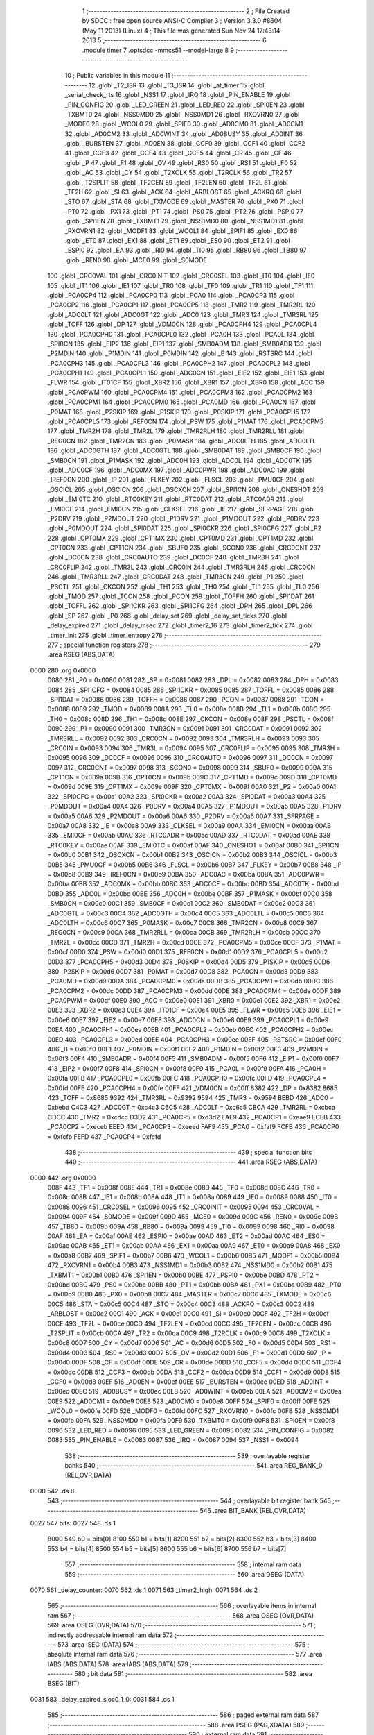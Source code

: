                               1 ;--------------------------------------------------------
                              2 ; File Created by SDCC : free open source ANSI-C Compiler
                              3 ; Version 3.3.0 #8604 (May 11 2013) (Linux)
                              4 ; This file was generated Sun Nov 24 17:43:14 2013
                              5 ;--------------------------------------------------------
                              6 	.module timer
                              7 	.optsdcc -mmcs51 --model-large
                              8 	
                              9 ;--------------------------------------------------------
                             10 ; Public variables in this module
                             11 ;--------------------------------------------------------
                             12 	.globl _T2_ISR
                             13 	.globl _T3_ISR
                             14 	.globl _at_timer
                             15 	.globl _serial_check_rts
                             16 	.globl _NSS1
                             17 	.globl _IRQ
                             18 	.globl _PIN_ENABLE
                             19 	.globl _PIN_CONFIG
                             20 	.globl _LED_GREEN
                             21 	.globl _LED_RED
                             22 	.globl _SPI0EN
                             23 	.globl _TXBMT0
                             24 	.globl _NSS0MD0
                             25 	.globl _NSS0MD1
                             26 	.globl _RXOVRN0
                             27 	.globl _MODF0
                             28 	.globl _WCOL0
                             29 	.globl _SPIF0
                             30 	.globl _AD0CM0
                             31 	.globl _AD0CM1
                             32 	.globl _AD0CM2
                             33 	.globl _AD0WINT
                             34 	.globl _AD0BUSY
                             35 	.globl _AD0INT
                             36 	.globl _BURSTEN
                             37 	.globl _AD0EN
                             38 	.globl _CCF0
                             39 	.globl _CCF1
                             40 	.globl _CCF2
                             41 	.globl _CCF3
                             42 	.globl _CCF4
                             43 	.globl _CCF5
                             44 	.globl _CR
                             45 	.globl _CF
                             46 	.globl _P
                             47 	.globl _F1
                             48 	.globl _OV
                             49 	.globl _RS0
                             50 	.globl _RS1
                             51 	.globl _F0
                             52 	.globl _AC
                             53 	.globl _CY
                             54 	.globl _T2XCLK
                             55 	.globl _T2RCLK
                             56 	.globl _TR2
                             57 	.globl _T2SPLIT
                             58 	.globl _TF2CEN
                             59 	.globl _TF2LEN
                             60 	.globl _TF2L
                             61 	.globl _TF2H
                             62 	.globl _SI
                             63 	.globl _ACK
                             64 	.globl _ARBLOST
                             65 	.globl _ACKRQ
                             66 	.globl _STO
                             67 	.globl _STA
                             68 	.globl _TXMODE
                             69 	.globl _MASTER
                             70 	.globl _PX0
                             71 	.globl _PT0
                             72 	.globl _PX1
                             73 	.globl _PT1
                             74 	.globl _PS0
                             75 	.globl _PT2
                             76 	.globl _PSPI0
                             77 	.globl _SPI1EN
                             78 	.globl _TXBMT1
                             79 	.globl _NSS1MD0
                             80 	.globl _NSS1MD1
                             81 	.globl _RXOVRN1
                             82 	.globl _MODF1
                             83 	.globl _WCOL1
                             84 	.globl _SPIF1
                             85 	.globl _EX0
                             86 	.globl _ET0
                             87 	.globl _EX1
                             88 	.globl _ET1
                             89 	.globl _ES0
                             90 	.globl _ET2
                             91 	.globl _ESPI0
                             92 	.globl _EA
                             93 	.globl _RI0
                             94 	.globl _TI0
                             95 	.globl _RB80
                             96 	.globl _TB80
                             97 	.globl _REN0
                             98 	.globl _MCE0
                             99 	.globl _S0MODE
                            100 	.globl _CRC0VAL
                            101 	.globl _CRC0INIT
                            102 	.globl _CRC0SEL
                            103 	.globl _IT0
                            104 	.globl _IE0
                            105 	.globl _IT1
                            106 	.globl _IE1
                            107 	.globl _TR0
                            108 	.globl _TF0
                            109 	.globl _TR1
                            110 	.globl _TF1
                            111 	.globl _PCA0CP4
                            112 	.globl _PCA0CP0
                            113 	.globl _PCA0
                            114 	.globl _PCA0CP3
                            115 	.globl _PCA0CP2
                            116 	.globl _PCA0CP1
                            117 	.globl _PCA0CP5
                            118 	.globl _TMR2
                            119 	.globl _TMR2RL
                            120 	.globl _ADC0LT
                            121 	.globl _ADC0GT
                            122 	.globl _ADC0
                            123 	.globl _TMR3
                            124 	.globl _TMR3RL
                            125 	.globl _TOFF
                            126 	.globl _DP
                            127 	.globl _VDM0CN
                            128 	.globl _PCA0CPH4
                            129 	.globl _PCA0CPL4
                            130 	.globl _PCA0CPH0
                            131 	.globl _PCA0CPL0
                            132 	.globl _PCA0H
                            133 	.globl _PCA0L
                            134 	.globl _SPI0CN
                            135 	.globl _EIP2
                            136 	.globl _EIP1
                            137 	.globl _SMB0ADM
                            138 	.globl _SMB0ADR
                            139 	.globl _P2MDIN
                            140 	.globl _P1MDIN
                            141 	.globl _P0MDIN
                            142 	.globl _B
                            143 	.globl _RSTSRC
                            144 	.globl _PCA0CPH3
                            145 	.globl _PCA0CPL3
                            146 	.globl _PCA0CPH2
                            147 	.globl _PCA0CPL2
                            148 	.globl _PCA0CPH1
                            149 	.globl _PCA0CPL1
                            150 	.globl _ADC0CN
                            151 	.globl _EIE2
                            152 	.globl _EIE1
                            153 	.globl _FLWR
                            154 	.globl _IT01CF
                            155 	.globl _XBR2
                            156 	.globl _XBR1
                            157 	.globl _XBR0
                            158 	.globl _ACC
                            159 	.globl _PCA0PWM
                            160 	.globl _PCA0CPM4
                            161 	.globl _PCA0CPM3
                            162 	.globl _PCA0CPM2
                            163 	.globl _PCA0CPM1
                            164 	.globl _PCA0CPM0
                            165 	.globl _PCA0MD
                            166 	.globl _PCA0CN
                            167 	.globl _P0MAT
                            168 	.globl _P2SKIP
                            169 	.globl _P1SKIP
                            170 	.globl _P0SKIP
                            171 	.globl _PCA0CPH5
                            172 	.globl _PCA0CPL5
                            173 	.globl _REF0CN
                            174 	.globl _PSW
                            175 	.globl _P1MAT
                            176 	.globl _PCA0CPM5
                            177 	.globl _TMR2H
                            178 	.globl _TMR2L
                            179 	.globl _TMR2RLH
                            180 	.globl _TMR2RLL
                            181 	.globl _REG0CN
                            182 	.globl _TMR2CN
                            183 	.globl _P0MASK
                            184 	.globl _ADC0LTH
                            185 	.globl _ADC0LTL
                            186 	.globl _ADC0GTH
                            187 	.globl _ADC0GTL
                            188 	.globl _SMB0DAT
                            189 	.globl _SMB0CF
                            190 	.globl _SMB0CN
                            191 	.globl _P1MASK
                            192 	.globl _ADC0H
                            193 	.globl _ADC0L
                            194 	.globl _ADC0TK
                            195 	.globl _ADC0CF
                            196 	.globl _ADC0MX
                            197 	.globl _ADC0PWR
                            198 	.globl _ADC0AC
                            199 	.globl _IREF0CN
                            200 	.globl _IP
                            201 	.globl _FLKEY
                            202 	.globl _FLSCL
                            203 	.globl _PMU0CF
                            204 	.globl _OSCICL
                            205 	.globl _OSCICN
                            206 	.globl _OSCXCN
                            207 	.globl _SPI1CN
                            208 	.globl _ONESHOT
                            209 	.globl _EMI0TC
                            210 	.globl _RTC0KEY
                            211 	.globl _RTC0DAT
                            212 	.globl _RTC0ADR
                            213 	.globl _EMI0CF
                            214 	.globl _EMI0CN
                            215 	.globl _CLKSEL
                            216 	.globl _IE
                            217 	.globl _SFRPAGE
                            218 	.globl _P2DRV
                            219 	.globl _P2MDOUT
                            220 	.globl _P1DRV
                            221 	.globl _P1MDOUT
                            222 	.globl _P0DRV
                            223 	.globl _P0MDOUT
                            224 	.globl _SPI0DAT
                            225 	.globl _SPI0CKR
                            226 	.globl _SPI0CFG
                            227 	.globl _P2
                            228 	.globl _CPT0MX
                            229 	.globl _CPT1MX
                            230 	.globl _CPT0MD
                            231 	.globl _CPT1MD
                            232 	.globl _CPT0CN
                            233 	.globl _CPT1CN
                            234 	.globl _SBUF0
                            235 	.globl _SCON0
                            236 	.globl _CRC0CNT
                            237 	.globl _DC0CN
                            238 	.globl _CRC0AUTO
                            239 	.globl _DC0CF
                            240 	.globl _TMR3H
                            241 	.globl _CRC0FLIP
                            242 	.globl _TMR3L
                            243 	.globl _CRC0IN
                            244 	.globl _TMR3RLH
                            245 	.globl _CRC0CN
                            246 	.globl _TMR3RLL
                            247 	.globl _CRC0DAT
                            248 	.globl _TMR3CN
                            249 	.globl _P1
                            250 	.globl _PSCTL
                            251 	.globl _CKCON
                            252 	.globl _TH1
                            253 	.globl _TH0
                            254 	.globl _TL1
                            255 	.globl _TL0
                            256 	.globl _TMOD
                            257 	.globl _TCON
                            258 	.globl _PCON
                            259 	.globl _TOFFH
                            260 	.globl _SPI1DAT
                            261 	.globl _TOFFL
                            262 	.globl _SPI1CKR
                            263 	.globl _SPI1CFG
                            264 	.globl _DPH
                            265 	.globl _DPL
                            266 	.globl _SP
                            267 	.globl _P0
                            268 	.globl _delay_set
                            269 	.globl _delay_set_ticks
                            270 	.globl _delay_expired
                            271 	.globl _delay_msec
                            272 	.globl _timer2_16
                            273 	.globl _timer2_tick
                            274 	.globl _timer_init
                            275 	.globl _timer_entropy
                            276 ;--------------------------------------------------------
                            277 ; special function registers
                            278 ;--------------------------------------------------------
                            279 	.area RSEG    (ABS,DATA)
   0000                     280 	.org 0x0000
                     0080   281 _P0	=	0x0080
                     0081   282 _SP	=	0x0081
                     0082   283 _DPL	=	0x0082
                     0083   284 _DPH	=	0x0083
                     0084   285 _SPI1CFG	=	0x0084
                     0085   286 _SPI1CKR	=	0x0085
                     0085   287 _TOFFL	=	0x0085
                     0086   288 _SPI1DAT	=	0x0086
                     0086   289 _TOFFH	=	0x0086
                     0087   290 _PCON	=	0x0087
                     0088   291 _TCON	=	0x0088
                     0089   292 _TMOD	=	0x0089
                     008A   293 _TL0	=	0x008a
                     008B   294 _TL1	=	0x008b
                     008C   295 _TH0	=	0x008c
                     008D   296 _TH1	=	0x008d
                     008E   297 _CKCON	=	0x008e
                     008F   298 _PSCTL	=	0x008f
                     0090   299 _P1	=	0x0090
                     0091   300 _TMR3CN	=	0x0091
                     0091   301 _CRC0DAT	=	0x0091
                     0092   302 _TMR3RLL	=	0x0092
                     0092   303 _CRC0CN	=	0x0092
                     0093   304 _TMR3RLH	=	0x0093
                     0093   305 _CRC0IN	=	0x0093
                     0094   306 _TMR3L	=	0x0094
                     0095   307 _CRC0FLIP	=	0x0095
                     0095   308 _TMR3H	=	0x0095
                     0096   309 _DC0CF	=	0x0096
                     0096   310 _CRC0AUTO	=	0x0096
                     0097   311 _DC0CN	=	0x0097
                     0097   312 _CRC0CNT	=	0x0097
                     0098   313 _SCON0	=	0x0098
                     0099   314 _SBUF0	=	0x0099
                     009A   315 _CPT1CN	=	0x009a
                     009B   316 _CPT0CN	=	0x009b
                     009C   317 _CPT1MD	=	0x009c
                     009D   318 _CPT0MD	=	0x009d
                     009E   319 _CPT1MX	=	0x009e
                     009F   320 _CPT0MX	=	0x009f
                     00A0   321 _P2	=	0x00a0
                     00A1   322 _SPI0CFG	=	0x00a1
                     00A2   323 _SPI0CKR	=	0x00a2
                     00A3   324 _SPI0DAT	=	0x00a3
                     00A4   325 _P0MDOUT	=	0x00a4
                     00A4   326 _P0DRV	=	0x00a4
                     00A5   327 _P1MDOUT	=	0x00a5
                     00A5   328 _P1DRV	=	0x00a5
                     00A6   329 _P2MDOUT	=	0x00a6
                     00A6   330 _P2DRV	=	0x00a6
                     00A7   331 _SFRPAGE	=	0x00a7
                     00A8   332 _IE	=	0x00a8
                     00A9   333 _CLKSEL	=	0x00a9
                     00AA   334 _EMI0CN	=	0x00aa
                     00AB   335 _EMI0CF	=	0x00ab
                     00AC   336 _RTC0ADR	=	0x00ac
                     00AD   337 _RTC0DAT	=	0x00ad
                     00AE   338 _RTC0KEY	=	0x00ae
                     00AF   339 _EMI0TC	=	0x00af
                     00AF   340 _ONESHOT	=	0x00af
                     00B0   341 _SPI1CN	=	0x00b0
                     00B1   342 _OSCXCN	=	0x00b1
                     00B2   343 _OSCICN	=	0x00b2
                     00B3   344 _OSCICL	=	0x00b3
                     00B5   345 _PMU0CF	=	0x00b5
                     00B6   346 _FLSCL	=	0x00b6
                     00B7   347 _FLKEY	=	0x00b7
                     00B8   348 _IP	=	0x00b8
                     00B9   349 _IREF0CN	=	0x00b9
                     00BA   350 _ADC0AC	=	0x00ba
                     00BA   351 _ADC0PWR	=	0x00ba
                     00BB   352 _ADC0MX	=	0x00bb
                     00BC   353 _ADC0CF	=	0x00bc
                     00BD   354 _ADC0TK	=	0x00bd
                     00BD   355 _ADC0L	=	0x00bd
                     00BE   356 _ADC0H	=	0x00be
                     00BF   357 _P1MASK	=	0x00bf
                     00C0   358 _SMB0CN	=	0x00c0
                     00C1   359 _SMB0CF	=	0x00c1
                     00C2   360 _SMB0DAT	=	0x00c2
                     00C3   361 _ADC0GTL	=	0x00c3
                     00C4   362 _ADC0GTH	=	0x00c4
                     00C5   363 _ADC0LTL	=	0x00c5
                     00C6   364 _ADC0LTH	=	0x00c6
                     00C7   365 _P0MASK	=	0x00c7
                     00C8   366 _TMR2CN	=	0x00c8
                     00C9   367 _REG0CN	=	0x00c9
                     00CA   368 _TMR2RLL	=	0x00ca
                     00CB   369 _TMR2RLH	=	0x00cb
                     00CC   370 _TMR2L	=	0x00cc
                     00CD   371 _TMR2H	=	0x00cd
                     00CE   372 _PCA0CPM5	=	0x00ce
                     00CF   373 _P1MAT	=	0x00cf
                     00D0   374 _PSW	=	0x00d0
                     00D1   375 _REF0CN	=	0x00d1
                     00D2   376 _PCA0CPL5	=	0x00d2
                     00D3   377 _PCA0CPH5	=	0x00d3
                     00D4   378 _P0SKIP	=	0x00d4
                     00D5   379 _P1SKIP	=	0x00d5
                     00D6   380 _P2SKIP	=	0x00d6
                     00D7   381 _P0MAT	=	0x00d7
                     00D8   382 _PCA0CN	=	0x00d8
                     00D9   383 _PCA0MD	=	0x00d9
                     00DA   384 _PCA0CPM0	=	0x00da
                     00DB   385 _PCA0CPM1	=	0x00db
                     00DC   386 _PCA0CPM2	=	0x00dc
                     00DD   387 _PCA0CPM3	=	0x00dd
                     00DE   388 _PCA0CPM4	=	0x00de
                     00DF   389 _PCA0PWM	=	0x00df
                     00E0   390 _ACC	=	0x00e0
                     00E1   391 _XBR0	=	0x00e1
                     00E2   392 _XBR1	=	0x00e2
                     00E3   393 _XBR2	=	0x00e3
                     00E4   394 _IT01CF	=	0x00e4
                     00E5   395 _FLWR	=	0x00e5
                     00E6   396 _EIE1	=	0x00e6
                     00E7   397 _EIE2	=	0x00e7
                     00E8   398 _ADC0CN	=	0x00e8
                     00E9   399 _PCA0CPL1	=	0x00e9
                     00EA   400 _PCA0CPH1	=	0x00ea
                     00EB   401 _PCA0CPL2	=	0x00eb
                     00EC   402 _PCA0CPH2	=	0x00ec
                     00ED   403 _PCA0CPL3	=	0x00ed
                     00EE   404 _PCA0CPH3	=	0x00ee
                     00EF   405 _RSTSRC	=	0x00ef
                     00F0   406 _B	=	0x00f0
                     00F1   407 _P0MDIN	=	0x00f1
                     00F2   408 _P1MDIN	=	0x00f2
                     00F3   409 _P2MDIN	=	0x00f3
                     00F4   410 _SMB0ADR	=	0x00f4
                     00F5   411 _SMB0ADM	=	0x00f5
                     00F6   412 _EIP1	=	0x00f6
                     00F7   413 _EIP2	=	0x00f7
                     00F8   414 _SPI0CN	=	0x00f8
                     00F9   415 _PCA0L	=	0x00f9
                     00FA   416 _PCA0H	=	0x00fa
                     00FB   417 _PCA0CPL0	=	0x00fb
                     00FC   418 _PCA0CPH0	=	0x00fc
                     00FD   419 _PCA0CPL4	=	0x00fd
                     00FE   420 _PCA0CPH4	=	0x00fe
                     00FF   421 _VDM0CN	=	0x00ff
                     8382   422 _DP	=	0x8382
                     8685   423 _TOFF	=	0x8685
                     9392   424 _TMR3RL	=	0x9392
                     9594   425 _TMR3	=	0x9594
                     BEBD   426 _ADC0	=	0xbebd
                     C4C3   427 _ADC0GT	=	0xc4c3
                     C6C5   428 _ADC0LT	=	0xc6c5
                     CBCA   429 _TMR2RL	=	0xcbca
                     CDCC   430 _TMR2	=	0xcdcc
                     D3D2   431 _PCA0CP5	=	0xd3d2
                     EAE9   432 _PCA0CP1	=	0xeae9
                     ECEB   433 _PCA0CP2	=	0xeceb
                     EEED   434 _PCA0CP3	=	0xeeed
                     FAF9   435 _PCA0	=	0xfaf9
                     FCFB   436 _PCA0CP0	=	0xfcfb
                     FEFD   437 _PCA0CP4	=	0xfefd
                            438 ;--------------------------------------------------------
                            439 ; special function bits
                            440 ;--------------------------------------------------------
                            441 	.area RSEG    (ABS,DATA)
   0000                     442 	.org 0x0000
                     008F   443 _TF1	=	0x008f
                     008E   444 _TR1	=	0x008e
                     008D   445 _TF0	=	0x008d
                     008C   446 _TR0	=	0x008c
                     008B   447 _IE1	=	0x008b
                     008A   448 _IT1	=	0x008a
                     0089   449 _IE0	=	0x0089
                     0088   450 _IT0	=	0x0088
                     0096   451 _CRC0SEL	=	0x0096
                     0095   452 _CRC0INIT	=	0x0095
                     0094   453 _CRC0VAL	=	0x0094
                     009F   454 _S0MODE	=	0x009f
                     009D   455 _MCE0	=	0x009d
                     009C   456 _REN0	=	0x009c
                     009B   457 _TB80	=	0x009b
                     009A   458 _RB80	=	0x009a
                     0099   459 _TI0	=	0x0099
                     0098   460 _RI0	=	0x0098
                     00AF   461 _EA	=	0x00af
                     00AE   462 _ESPI0	=	0x00ae
                     00AD   463 _ET2	=	0x00ad
                     00AC   464 _ES0	=	0x00ac
                     00AB   465 _ET1	=	0x00ab
                     00AA   466 _EX1	=	0x00aa
                     00A9   467 _ET0	=	0x00a9
                     00A8   468 _EX0	=	0x00a8
                     00B7   469 _SPIF1	=	0x00b7
                     00B6   470 _WCOL1	=	0x00b6
                     00B5   471 _MODF1	=	0x00b5
                     00B4   472 _RXOVRN1	=	0x00b4
                     00B3   473 _NSS1MD1	=	0x00b3
                     00B2   474 _NSS1MD0	=	0x00b2
                     00B1   475 _TXBMT1	=	0x00b1
                     00B0   476 _SPI1EN	=	0x00b0
                     00BE   477 _PSPI0	=	0x00be
                     00BD   478 _PT2	=	0x00bd
                     00BC   479 _PS0	=	0x00bc
                     00BB   480 _PT1	=	0x00bb
                     00BA   481 _PX1	=	0x00ba
                     00B9   482 _PT0	=	0x00b9
                     00B8   483 _PX0	=	0x00b8
                     00C7   484 _MASTER	=	0x00c7
                     00C6   485 _TXMODE	=	0x00c6
                     00C5   486 _STA	=	0x00c5
                     00C4   487 _STO	=	0x00c4
                     00C3   488 _ACKRQ	=	0x00c3
                     00C2   489 _ARBLOST	=	0x00c2
                     00C1   490 _ACK	=	0x00c1
                     00C0   491 _SI	=	0x00c0
                     00CF   492 _TF2H	=	0x00cf
                     00CE   493 _TF2L	=	0x00ce
                     00CD   494 _TF2LEN	=	0x00cd
                     00CC   495 _TF2CEN	=	0x00cc
                     00CB   496 _T2SPLIT	=	0x00cb
                     00CA   497 _TR2	=	0x00ca
                     00C9   498 _T2RCLK	=	0x00c9
                     00C8   499 _T2XCLK	=	0x00c8
                     00D7   500 _CY	=	0x00d7
                     00D6   501 _AC	=	0x00d6
                     00D5   502 _F0	=	0x00d5
                     00D4   503 _RS1	=	0x00d4
                     00D3   504 _RS0	=	0x00d3
                     00D2   505 _OV	=	0x00d2
                     00D1   506 _F1	=	0x00d1
                     00D0   507 _P	=	0x00d0
                     00DF   508 _CF	=	0x00df
                     00DE   509 _CR	=	0x00de
                     00DD   510 _CCF5	=	0x00dd
                     00DC   511 _CCF4	=	0x00dc
                     00DB   512 _CCF3	=	0x00db
                     00DA   513 _CCF2	=	0x00da
                     00D9   514 _CCF1	=	0x00d9
                     00D8   515 _CCF0	=	0x00d8
                     00EF   516 _AD0EN	=	0x00ef
                     00EE   517 _BURSTEN	=	0x00ee
                     00ED   518 _AD0INT	=	0x00ed
                     00EC   519 _AD0BUSY	=	0x00ec
                     00EB   520 _AD0WINT	=	0x00eb
                     00EA   521 _AD0CM2	=	0x00ea
                     00E9   522 _AD0CM1	=	0x00e9
                     00E8   523 _AD0CM0	=	0x00e8
                     00FF   524 _SPIF0	=	0x00ff
                     00FE   525 _WCOL0	=	0x00fe
                     00FD   526 _MODF0	=	0x00fd
                     00FC   527 _RXOVRN0	=	0x00fc
                     00FB   528 _NSS0MD1	=	0x00fb
                     00FA   529 _NSS0MD0	=	0x00fa
                     00F9   530 _TXBMT0	=	0x00f9
                     00F8   531 _SPI0EN	=	0x00f8
                     0096   532 _LED_RED	=	0x0096
                     0095   533 _LED_GREEN	=	0x0095
                     0082   534 _PIN_CONFIG	=	0x0082
                     0083   535 _PIN_ENABLE	=	0x0083
                     0087   536 _IRQ	=	0x0087
                     0094   537 _NSS1	=	0x0094
                            538 ;--------------------------------------------------------
                            539 ; overlayable register banks
                            540 ;--------------------------------------------------------
                            541 	.area REG_BANK_0	(REL,OVR,DATA)
   0000                     542 	.ds 8
                            543 ;--------------------------------------------------------
                            544 ; overlayable bit register bank
                            545 ;--------------------------------------------------------
                            546 	.area BIT_BANK	(REL,OVR,DATA)
   0027                     547 bits:
   0027                     548 	.ds 1
                     8000   549 	b0 = bits[0]
                     8100   550 	b1 = bits[1]
                     8200   551 	b2 = bits[2]
                     8300   552 	b3 = bits[3]
                     8400   553 	b4 = bits[4]
                     8500   554 	b5 = bits[5]
                     8600   555 	b6 = bits[6]
                     8700   556 	b7 = bits[7]
                            557 ;--------------------------------------------------------
                            558 ; internal ram data
                            559 ;--------------------------------------------------------
                            560 	.area DSEG    (DATA)
   0070                     561 _delay_counter:
   0070                     562 	.ds 1
   0071                     563 _timer2_high:
   0071                     564 	.ds 2
                            565 ;--------------------------------------------------------
                            566 ; overlayable items in internal ram 
                            567 ;--------------------------------------------------------
                            568 	.area	OSEG    (OVR,DATA)
                            569 	.area	OSEG    (OVR,DATA)
                            570 ;--------------------------------------------------------
                            571 ; indirectly addressable internal ram data
                            572 ;--------------------------------------------------------
                            573 	.area ISEG    (DATA)
                            574 ;--------------------------------------------------------
                            575 ; absolute internal ram data
                            576 ;--------------------------------------------------------
                            577 	.area IABS    (ABS,DATA)
                            578 	.area IABS    (ABS,DATA)
                            579 ;--------------------------------------------------------
                            580 ; bit data
                            581 ;--------------------------------------------------------
                            582 	.area BSEG    (BIT)
   0031                     583 _delay_expired_sloc0_1_0:
   0031                     584 	.ds 1
                            585 ;--------------------------------------------------------
                            586 ; paged external ram data
                            587 ;--------------------------------------------------------
                            588 	.area PSEG    (PAG,XDATA)
                            589 ;--------------------------------------------------------
                            590 ; external ram data
                            591 ;--------------------------------------------------------
                            592 	.area XSEG    (XDATA)
                            593 ;--------------------------------------------------------
                            594 ; absolute external ram data
                            595 ;--------------------------------------------------------
                            596 	.area XABS    (ABS,XDATA)
                            597 ;--------------------------------------------------------
                            598 ; external initialized ram data
                            599 ;--------------------------------------------------------
                            600 	.area XISEG   (XDATA)
                            601 	.area HOME    (CODE)
                            602 	.area GSINIT0 (CODE)
                            603 	.area GSINIT1 (CODE)
                            604 	.area GSINIT2 (CODE)
                            605 	.area GSINIT3 (CODE)
                            606 	.area GSINIT4 (CODE)
                            607 	.area GSINIT5 (CODE)
                            608 	.area GSINIT  (CODE)
                            609 	.area GSFINAL (CODE)
                            610 	.area CSEG    (CODE)
                            611 ;--------------------------------------------------------
                            612 ; global & static initialisations
                            613 ;--------------------------------------------------------
                            614 	.area HOME    (CODE)
                            615 	.area GSINIT  (CODE)
                            616 	.area GSFINAL (CODE)
                            617 	.area GSINIT  (CODE)
                            618 ;--------------------------------------------------------
                            619 ; Home
                            620 ;--------------------------------------------------------
                            621 	.area HOME    (CODE)
                            622 	.area HOME    (CODE)
                            623 ;--------------------------------------------------------
                            624 ; code
                            625 ;--------------------------------------------------------
                            626 	.area CSEG    (CODE)
                            627 ;------------------------------------------------------------
                            628 ;Allocation info for local variables in function 'T3_ISR'
                            629 ;------------------------------------------------------------
                            630 ;	radio/timer.c:41: INTERRUPT(T3_ISR, INTERRUPT_TIMER3)
                            631 ;	-----------------------------------------
                            632 ;	 function T3_ISR
                            633 ;	-----------------------------------------
   5612                     634 _T3_ISR:
                     0007   635 	ar7 = 0x07
                     0006   636 	ar6 = 0x06
                     0005   637 	ar5 = 0x05
                     0004   638 	ar4 = 0x04
                     0003   639 	ar3 = 0x03
                     0002   640 	ar2 = 0x02
                     0001   641 	ar1 = 0x01
                     0000   642 	ar0 = 0x00
   5612 C0 27         [24]  643 	push	bits
   5614 C0 E0         [24]  644 	push	acc
   5616 C0 F0         [24]  645 	push	b
   5618 C0 82         [24]  646 	push	dpl
   561A C0 83         [24]  647 	push	dph
   561C C0 07         [24]  648 	push	(0+7)
   561E C0 06         [24]  649 	push	(0+6)
   5620 C0 05         [24]  650 	push	(0+5)
   5622 C0 04         [24]  651 	push	(0+4)
   5624 C0 03         [24]  652 	push	(0+3)
   5626 C0 02         [24]  653 	push	(0+2)
   5628 C0 01         [24]  654 	push	(0+1)
   562A C0 00         [24]  655 	push	(0+0)
   562C C0 D0         [24]  656 	push	psw
   562E 75 D0 00      [24]  657 	mov	psw,#0x00
                            658 ;	radio/timer.c:44: TMR3CN = 0x04;
   5631 75 91 04      [24]  659 	mov	_TMR3CN,#0x04
                            660 ;	radio/timer.c:47: at_timer();
   5634 12 05 D4      [24]  661 	lcall	_at_timer
                            662 ;	radio/timer.c:50: if (delay_counter > 0)
   5637 E5 70         [12]  663 	mov	a,_delay_counter
   5639 60 02         [24]  664 	jz	00103$
                            665 ;	radio/timer.c:51: delay_counter--;
   563B 15 70         [12]  666 	dec	_delay_counter
   563D                     667 00103$:
   563D D0 D0         [24]  668 	pop	psw
   563F D0 00         [24]  669 	pop	(0+0)
   5641 D0 01         [24]  670 	pop	(0+1)
   5643 D0 02         [24]  671 	pop	(0+2)
   5645 D0 03         [24]  672 	pop	(0+3)
   5647 D0 04         [24]  673 	pop	(0+4)
   5649 D0 05         [24]  674 	pop	(0+5)
   564B D0 06         [24]  675 	pop	(0+6)
   564D D0 07         [24]  676 	pop	(0+7)
   564F D0 83         [24]  677 	pop	dph
   5651 D0 82         [24]  678 	pop	dpl
   5653 D0 F0         [24]  679 	pop	b
   5655 D0 E0         [24]  680 	pop	acc
   5657 D0 27         [24]  681 	pop	bits
   5659 32            [24]  682 	reti
                            683 ;------------------------------------------------------------
                            684 ;Allocation info for local variables in function 'delay_set'
                            685 ;------------------------------------------------------------
                            686 ;msec                      Allocated to registers r6 r7 
                            687 ;------------------------------------------------------------
                            688 ;	radio/timer.c:55: delay_set(register uint16_t msec)
                            689 ;	-----------------------------------------
                            690 ;	 function delay_set
                            691 ;	-----------------------------------------
   565A                     692 _delay_set:
   565A AE 82         [24]  693 	mov	r6,dpl
   565C AF 83         [24]  694 	mov	r7,dph
                            695 ;	radio/timer.c:57: if (msec >= 2550) {
   565E C3            [12]  696 	clr	c
   565F EE            [12]  697 	mov	a,r6
   5660 94 F6         [12]  698 	subb	a,#0xF6
   5662 EF            [12]  699 	mov	a,r7
   5663 94 09         [12]  700 	subb	a,#0x09
   5665 40 04         [24]  701 	jc	00102$
                            702 ;	radio/timer.c:58: delay_counter = 255;
   5667 75 70 FF      [24]  703 	mov	_delay_counter,#0xFF
   566A 22            [24]  704 	ret
   566B                     705 00102$:
                            706 ;	radio/timer.c:60: delay_counter = (msec + 9) / 10;
   566B 74 09         [12]  707 	mov	a,#0x09
   566D 2E            [12]  708 	add	a,r6
   566E FE            [12]  709 	mov	r6,a
   566F E4            [12]  710 	clr	a
   5670 3F            [12]  711 	addc	a,r7
   5671 FF            [12]  712 	mov	r7,a
   5672 90 05 70      [24]  713 	mov	dptr,#__divuint_PARM_2
   5675 74 0A         [12]  714 	mov	a,#0x0A
   5677 F0            [24]  715 	movx	@dptr,a
   5678 E4            [12]  716 	clr	a
   5679 A3            [24]  717 	inc	dptr
   567A F0            [24]  718 	movx	@dptr,a
   567B 8E 82         [24]  719 	mov	dpl,r6
   567D 8F 83         [24]  720 	mov	dph,r7
   567F 12 57 5E      [24]  721 	lcall	__divuint
   5682 AE 82         [24]  722 	mov	r6,dpl
   5684 8E 70         [24]  723 	mov	_delay_counter,r6
   5686 22            [24]  724 	ret
                            725 ;------------------------------------------------------------
                            726 ;Allocation info for local variables in function 'delay_set_ticks'
                            727 ;------------------------------------------------------------
                            728 ;ticks                     Allocated to registers 
                            729 ;------------------------------------------------------------
                            730 ;	radio/timer.c:65: delay_set_ticks(register uint8_t ticks)
                            731 ;	-----------------------------------------
                            732 ;	 function delay_set_ticks
                            733 ;	-----------------------------------------
   5687                     734 _delay_set_ticks:
   5687 85 82 70      [24]  735 	mov	_delay_counter,dpl
                            736 ;	radio/timer.c:67: delay_counter = ticks;
   568A 22            [24]  737 	ret
                            738 ;------------------------------------------------------------
                            739 ;Allocation info for local variables in function 'delay_expired'
                            740 ;------------------------------------------------------------
                            741 ;	radio/timer.c:71: delay_expired(void)
                            742 ;	-----------------------------------------
                            743 ;	 function delay_expired
                            744 ;	-----------------------------------------
   568B                     745 _delay_expired:
                            746 ;	radio/timer.c:73: return delay_counter == 0;
   568B E5 70         [12]  747 	mov	a,_delay_counter
   568D B4 01 00      [24]  748 	cjne	a,#0x01,00103$
   5690                     749 00103$:
   5690 92 31         [24]  750 	mov  _delay_expired_sloc0_1_0,c
   5692 22            [24]  751 	ret
                            752 ;------------------------------------------------------------
                            753 ;Allocation info for local variables in function 'delay_msec'
                            754 ;------------------------------------------------------------
                            755 ;msec                      Allocated to registers r6 r7 
                            756 ;------------------------------------------------------------
                            757 ;	radio/timer.c:77: delay_msec(register uint16_t msec)
                            758 ;	-----------------------------------------
                            759 ;	 function delay_msec
                            760 ;	-----------------------------------------
   5693                     761 _delay_msec:
                            762 ;	radio/timer.c:79: delay_set(msec);
   5693 12 56 5A      [24]  763 	lcall	_delay_set
                            764 ;	radio/timer.c:80: while (!delay_expired())
   5696                     765 00101$:
   5696 12 56 8B      [24]  766 	lcall	_delay_expired
   5699 50 FB         [24]  767 	jnc	00101$
   569B 22            [24]  768 	ret
                            769 ;------------------------------------------------------------
                            770 ;Allocation info for local variables in function 'T2_ISR'
                            771 ;------------------------------------------------------------
                            772 ;	radio/timer.c:86: INTERRUPT(T2_ISR, INTERRUPT_TIMER2)
                            773 ;	-----------------------------------------
                            774 ;	 function T2_ISR
                            775 ;	-----------------------------------------
   569C                     776 _T2_ISR:
   569C C0 27         [24]  777 	push	bits
   569E C0 E0         [24]  778 	push	acc
   56A0 C0 F0         [24]  779 	push	b
   56A2 C0 82         [24]  780 	push	dpl
   56A4 C0 83         [24]  781 	push	dph
   56A6 C0 07         [24]  782 	push	(0+7)
   56A8 C0 06         [24]  783 	push	(0+6)
   56AA C0 05         [24]  784 	push	(0+5)
   56AC C0 04         [24]  785 	push	(0+4)
   56AE C0 03         [24]  786 	push	(0+3)
   56B0 C0 02         [24]  787 	push	(0+2)
   56B2 C0 01         [24]  788 	push	(0+1)
   56B4 C0 00         [24]  789 	push	(0+0)
   56B6 C0 D0         [24]  790 	push	psw
   56B8 75 D0 00      [24]  791 	mov	psw,#0x00
                            792 ;	radio/timer.c:89: TMR2CN = 0x04;
   56BB 75 C8 04      [24]  793 	mov	_TMR2CN,#0x04
                            794 ;	radio/timer.c:92: timer2_high++;
   56BE 74 01         [12]  795 	mov	a,#0x01
   56C0 25 71         [12]  796 	add	a,_timer2_high
   56C2 F5 71         [12]  797 	mov	_timer2_high,a
   56C4 E4            [12]  798 	clr	a
   56C5 35 72         [12]  799 	addc	a,(_timer2_high + 1)
   56C7 F5 72         [12]  800 	mov	(_timer2_high + 1),a
                            801 ;	radio/timer.c:94: if (feature_rtscts) {
   56C9 30 07 03      [24]  802 	jnb	_feature_rtscts,00103$
                            803 ;	radio/timer.c:95: serial_check_rts();
   56CC 12 40 18      [24]  804 	lcall	_serial_check_rts
   56CF                     805 00103$:
   56CF D0 D0         [24]  806 	pop	psw
   56D1 D0 00         [24]  807 	pop	(0+0)
   56D3 D0 01         [24]  808 	pop	(0+1)
   56D5 D0 02         [24]  809 	pop	(0+2)
   56D7 D0 03         [24]  810 	pop	(0+3)
   56D9 D0 04         [24]  811 	pop	(0+4)
   56DB D0 05         [24]  812 	pop	(0+5)
   56DD D0 06         [24]  813 	pop	(0+6)
   56DF D0 07         [24]  814 	pop	(0+7)
   56E1 D0 83         [24]  815 	pop	dph
   56E3 D0 82         [24]  816 	pop	dpl
   56E5 D0 F0         [24]  817 	pop	b
   56E7 D0 E0         [24]  818 	pop	acc
   56E9 D0 27         [24]  819 	pop	bits
   56EB 32            [24]  820 	reti
                            821 ;------------------------------------------------------------
                            822 ;Allocation info for local variables in function 'timer2_16'
                            823 ;------------------------------------------------------------
                            824 ;low                       Allocated to registers r6 
                            825 ;high                      Allocated to registers r7 
                            826 ;------------------------------------------------------------
                            827 ;	radio/timer.c:102: timer2_16(void)
                            828 ;	-----------------------------------------
                            829 ;	 function timer2_16
                            830 ;	-----------------------------------------
   56EC                     831 _timer2_16:
                            832 ;	radio/timer.c:105: do {
   56EC                     833 00101$:
                            834 ;	radio/timer.c:108: high = TMR2H;
   56EC AF CD         [24]  835 	mov	r7,_TMR2H
                            836 ;	radio/timer.c:109: low = TMR2L;
   56EE AE CC         [24]  837 	mov	r6,_TMR2L
                            838 ;	radio/timer.c:110: } while (high != TMR2H);
   56F0 EF            [12]  839 	mov	a,r7
   56F1 B5 CD F8      [24]  840 	cjne	a,_TMR2H,00101$
                            841 ;	radio/timer.c:111: return low | (((uint16_t)high)<<8);
   56F4 8F 05         [24]  842 	mov	ar5,r7
   56F6 E4            [12]  843 	clr	a
   56F7 FF            [12]  844 	mov	r7,a
   56F8 FC            [12]  845 	mov	r4,a
   56F9 EE            [12]  846 	mov	a,r6
   56FA 42 07         [12]  847 	orl	ar7,a
   56FC EC            [12]  848 	mov	a,r4
   56FD 42 05         [12]  849 	orl	ar5,a
   56FF 8F 82         [24]  850 	mov	dpl,r7
   5701 8D 83         [24]  851 	mov	dph,r5
   5703 22            [24]  852 	ret
                            853 ;------------------------------------------------------------
                            854 ;Allocation info for local variables in function 'timer2_tick'
                            855 ;------------------------------------------------------------
                            856 ;low                       Allocated to registers r4 r5 
                            857 ;high                      Allocated to registers r6 r7 
                            858 ;------------------------------------------------------------
                            859 ;	radio/timer.c:132: timer2_tick(void)
                            860 ;	-----------------------------------------
                            861 ;	 function timer2_tick
                            862 ;	-----------------------------------------
   5704                     863 _timer2_tick:
                            864 ;	radio/timer.c:135: do {
   5704                     865 00101$:
                            866 ;	radio/timer.c:136: high = timer2_high;
   5704 AE 71         [24]  867 	mov	r6,_timer2_high
   5706 AF 72         [24]  868 	mov	r7,(_timer2_high + 1)
                            869 ;	radio/timer.c:137: low = timer2_16();
   5708 C0 07         [24]  870 	push	ar7
   570A C0 06         [24]  871 	push	ar6
   570C 12 56 EC      [24]  872 	lcall	_timer2_16
   570F AC 82         [24]  873 	mov	r4,dpl
   5711 AD 83         [24]  874 	mov	r5,dph
   5713 D0 06         [24]  875 	pop	ar6
   5715 D0 07         [24]  876 	pop	ar7
                            877 ;	radio/timer.c:138: } while (high != timer2_high);
   5717 EE            [12]  878 	mov	a,r6
   5718 B5 71 E9      [24]  879 	cjne	a,_timer2_high,00101$
   571B EF            [12]  880 	mov	a,r7
   571C B5 72 E5      [24]  881 	cjne	a,(_timer2_high + 1),00101$
                            882 ;	radio/timer.c:141: return (high<<11) | (low>>5);
   571F EE            [12]  883 	mov	a,r6
   5720 C4            [12]  884 	swap	a
   5721 03            [12]  885 	rr	a
   5722 54 F8         [12]  886 	anl	a,#0xF8
   5724 FF            [12]  887 	mov	r7,a
   5725 7E 00         [12]  888 	mov	r6,#0x00
   5727 ED            [12]  889 	mov	a,r5
   5728 C4            [12]  890 	swap	a
   5729 03            [12]  891 	rr	a
   572A CC            [12]  892 	xch	a,r4
   572B C4            [12]  893 	swap	a
   572C 03            [12]  894 	rr	a
   572D 54 07         [12]  895 	anl	a,#0x07
   572F 6C            [12]  896 	xrl	a,r4
   5730 CC            [12]  897 	xch	a,r4
   5731 54 07         [12]  898 	anl	a,#0x07
   5733 CC            [12]  899 	xch	a,r4
   5734 6C            [12]  900 	xrl	a,r4
   5735 CC            [12]  901 	xch	a,r4
   5736 FD            [12]  902 	mov	r5,a
   5737 EC            [12]  903 	mov	a,r4
   5738 42 06         [12]  904 	orl	ar6,a
   573A ED            [12]  905 	mov	a,r5
   573B 42 07         [12]  906 	orl	ar7,a
   573D 8E 82         [24]  907 	mov	dpl,r6
   573F 8F 83         [24]  908 	mov	dph,r7
   5741 22            [24]  909 	ret
                            910 ;------------------------------------------------------------
                            911 ;Allocation info for local variables in function 'timer_init'
                            912 ;------------------------------------------------------------
                            913 ;	radio/timer.c:146: timer_init(void)
                            914 ;	-----------------------------------------
                            915 ;	 function timer_init
                            916 ;	-----------------------------------------
   5742                     917 _timer_init:
                            918 ;	radio/timer.c:150: TMR3RLL	 = (65536UL - ((SYSCLK / 12) / 100)) & 0xff;
   5742 75 92 40      [24]  919 	mov	_TMR3RLL,#0x40
                            920 ;	radio/timer.c:151: TMR3RLH	 = ((65536UL - ((SYSCLK / 12) / 100)) >> 8) & 0xff;
   5745 75 93 B0      [24]  921 	mov	_TMR3RLH,#0xB0
                            922 ;	radio/timer.c:152: TMR3CN	 = 0x04;	// count at SYSCLK / 12 and start
   5748 75 91 04      [24]  923 	mov	_TMR3CN,#0x04
                            924 ;	radio/timer.c:153: EIE1	|= 0x80;
   574B 43 E6 80      [24]  925 	orl	_EIE1,#0x80
                            926 ;	radio/timer.c:156: TMR2RLL = 0;
   574E 75 CA 00      [24]  927 	mov	_TMR2RLL,#0x00
                            928 ;	radio/timer.c:157: TMR2RLH = 0;
   5751 75 CB 00      [24]  929 	mov	_TMR2RLH,#0x00
                            930 ;	radio/timer.c:158: TMR2CN  = 0x04; // start running, count at SYSCLK/12
   5754 75 C8 04      [24]  931 	mov	_TMR2CN,#0x04
                            932 ;	radio/timer.c:159: ET2 = 1;
   5757 D2 AD         [12]  933 	setb	_ET2
   5759 22            [24]  934 	ret
                            935 ;------------------------------------------------------------
                            936 ;Allocation info for local variables in function 'timer_entropy'
                            937 ;------------------------------------------------------------
                            938 ;	radio/timer.c:164: timer_entropy(void)
                            939 ;	-----------------------------------------
                            940 ;	 function timer_entropy
                            941 ;	-----------------------------------------
   575A                     942 _timer_entropy:
                            943 ;	radio/timer.c:167: return TMR2L;
   575A 85 CC 82      [24]  944 	mov	dpl,_TMR2L
   575D 22            [24]  945 	ret
                            946 	.area CSEG    (CODE)
                            947 	.area CONST   (CODE)
                            948 	.area XINIT   (CODE)
                            949 	.area CABS    (ABS,CODE)
